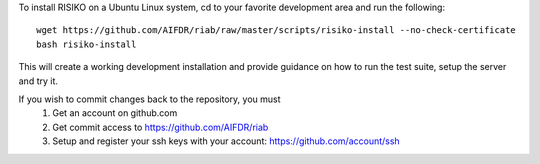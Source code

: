 To install RISIKO on a Ubuntu Linux system, cd to your favorite development area and run the following::

  wget https://github.com/AIFDR/riab/raw/master/scripts/risiko-install --no-check-certificate
  bash risiko-install

This will create a working development installation and provide guidance on how to run the test suite, setup the server and try it.

If you wish to commit changes back to the repository, you must
 1. Get an account on github.com
 2. Get commit access to https://github.com/AIFDR/riab
 3. Setup and register your ssh keys with your account: https://github.com/account/ssh

